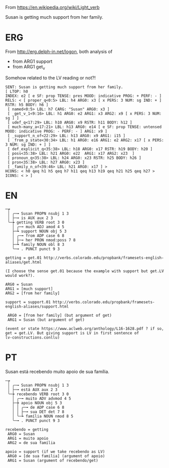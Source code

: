 
From https://en.wikipedia.org/wiki/Light_verb

Susan is getting much support from her family.

* ERG

From http://erg.delph-in.net/logon, both analysis of 

- from ARG1 support
- from ARG1 get_v

Somehow related to the LV reading or not?!

#+BEGIN_EXAMPLE
SENT: Susan is getting much support from her family.
[ LTOP: h0
INDEX: e2 [ e SF: prop TENSE: pres MOOD: indicative PROG: + PERF: - ]
RELS: < [ proper_q<0:5> LBL: h4 ARG0: x3 [ x PERS: 3 NUM: sg IND: + ] RSTR: h5 BODY: h6 ]
 [ named<0:5> LBL: h7 CARG: "Susan" ARG0: x3 ]
 [ _get_v_1<9:16> LBL: h1 ARG0: e2 ARG1: x3 ARG2: x9 [ x PERS: 3 NUM: sg ] ]
 [ udef_q<17:29> LBL: h10 ARG0: x9 RSTR: h11 BODY: h12 ]
 [ much-many_a<17:21> LBL: h13 ARG0: e14 [ e SF: prop TENSE: untensed MOOD: indicative PROG: - PERF: - ] ARG1: x9 ]
 [ _support_n_of<22:29> LBL: h13 ARG0: x9 ARG1: i15 ]
 [ _from_p_state<30:34> LBL: h1 ARG0: e16 ARG1: e2 ARG2: x17 [ x PERS: 3 NUM: sg IND: + ] ]
 [ def_explicit_q<35:38> LBL: h18 ARG0: x17 RSTR: h19 BODY: h20 ]
 [ poss<35:38> LBL: h21 ARG0: e22  ARG1: x17 ARG2: x23  ]
 [ pronoun_q<35:38> LBL: h24 ARG0: x23 RSTR: h25 BODY: h26 ]
 [ pron<35:38> LBL: h27 ARG0: x23 ]
 [ _family_n_of<39:46> LBL: h21 ARG0: x17 ] >
HCONS: < h0 qeq h1 h5 qeq h7 h11 qeq h13 h19 qeq h21 h25 qeq h27 >
ICONS: < > ]
#+END_EXAMPLE

* EN

#+BEGIN_EXAMPLE
─┮  
 │ ╭─╼ Susan PROPN nsubj 1 3  
 │ ├─╼ is AUX aux 2 3  
 ╰─┾ getting VERB root 3 0  
   │ ╭─╼ much ADJ amod 4 5  
   ├─┶ support NOUN obj 5 3  
   │ ╭─╼ from ADP case 6 8  
   │ ├─╼ her PRON nmod:poss 7 8  
   ├─┶ family NOUN obl 8 3  
   ╰─╼ . PUNCT punct 9 3  

getting = get.01 http://verbs.colorado.edu/propbank/framesets-english-aliases/get.html

(I choose the sense get.01 because the example with support but get.LV would work?).

ARG0 = Susan
ARG1 = [much support]
ARG2 = [from her family]

support = support.01 http://verbs.colorado.edu/propbank/framesets-english-aliases/support.html

 ARG0 = [from her family] (but argument of get)
 ARG1 = Susan (but argument of get)

(event or state https://www.aclweb.org/anthology/L16-1628.pdf ? if so,
get = get.LV. But giving support is LV in first sentence of
lv-constructions.conllu)
#+END_EXAMPLE


* PT

Susan está recebendo muito apoio de sua família.

#+BEGIN_EXAMPLE
─┮  
 │ ╭─╼ Susan PROPN nsubj 1 3  
 │ ├─╼ está AUX aux 2 3  
 ╰─┾ recebendo VERB root 3 0  
   │ ╭─╼ muito ADV advmod 4 5  
   ├─┾ apoio NOUN obj 5 3  
   │ │ ╭─╼ de ADP case 6 8  
   │ │ ├─╼ sua DET det 7 8  
   │ ╰─┶ família NOUN nmod 8 5  
   ╰─╼ . PUNCT punct 9 3  

recebendo = getting
 ARG0 = Susan
 ARG1 = muito apoio
 ARG2 = de sua família

apoio = support (if we take recebendo as LV)
 ARG0 = [de sua familia] (argument of apoio)
 ARG1 = Susan (argument of recebendo/get)

#+END_EXAMPLE
